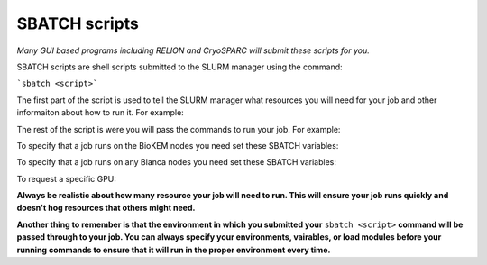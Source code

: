 SBATCH scripts 
==============

*Many GUI based programs including RELION and CryoSPARC will submit these 
scripts for you.*

SBATCH scripts are shell scripts submitted to the SLURM manager using the command: 

```sbatch <script>``` 

The first part of the script is used to tell the SLURM manager what resources you will need for your job and other 
informaiton about how to run it. For example:


The rest of the script is were you will pass the commands to run your job. For example:


To specify that a job runs on the BioKEM nodes you need set these SBATCH variables:

To specify that a job runs on any Blanca nodes you need set these SBATCH variables:

To request a specific GPU:


**Always be realistic about how many resource your job will need to run. This
will ensure your job runs quickly and doesn't hog resources that others might need.**

**Another thing to remember is that the environment in which you submitted your** ``sbatch <script>`` \
**command will be passed through to your job. You can always specify your environments, vairables, \
or load modules before your running commands to ensure that it will run in the proper environment every time.** 

